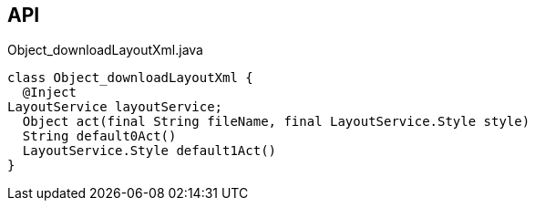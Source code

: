 :Notice: Licensed to the Apache Software Foundation (ASF) under one or more contributor license agreements. See the NOTICE file distributed with this work for additional information regarding copyright ownership. The ASF licenses this file to you under the Apache License, Version 2.0 (the "License"); you may not use this file except in compliance with the License. You may obtain a copy of the License at. http://www.apache.org/licenses/LICENSE-2.0 . Unless required by applicable law or agreed to in writing, software distributed under the License is distributed on an "AS IS" BASIS, WITHOUT WARRANTIES OR  CONDITIONS OF ANY KIND, either express or implied. See the License for the specific language governing permissions and limitations under the License.

== API

.Object_downloadLayoutXml.java
[source,java]
----
class Object_downloadLayoutXml {
  @Inject
LayoutService layoutService;
  Object act(final String fileName, final LayoutService.Style style)
  String default0Act()
  LayoutService.Style default1Act()
}
----

